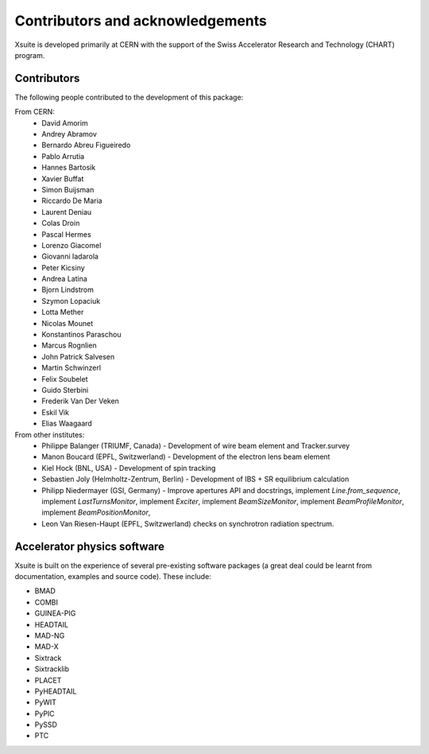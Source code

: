 Contributors and acknowledgements
=================================

Xsuite is developed primarily at CERN with the support of the Swiss Accelerator
Research and Technology (CHART) program.

.. figure:: figures/cern_and_chart.png
    :width: 60%
    :align: center

Contributors
------------

The following people contributed to the development of this package:

From CERN:
 - David Amorim
 - Andrey Abramov
 - Bernardo Abreu Figueiredo
 - Pablo Arrutia
 - Hannes Bartosik
 - Xavier Buffat
 - Simon Buijsman
 - Riccardo De Maria
 - Laurent Deniau
 - Colas Droin
 - Pascal Hermes
 - Lorenzo Giacomel
 - Giovanni Iadarola
 - Peter Kicsiny
 - Andrea Latina
 - Bjorn Lindstrom
 - Szymon Lopaciuk
 - Lotta Mether
 - Nicolas Mounet
 - Konstantinos Paraschou
 - Marcus Rognlien
 - John Patrick Salvesen
 - Martin Schwinzerl
 - Felix Soubelet
 - Guido Sterbini
 - Frederik Van Der Veken
 - Eskil Vik
 - Elias Waagaard

From other institutes:
 - Philippe Balanger (TRIUMF, Canada) - Development of wire beam element and Tracker.survey
 - Manon Boucard (EPFL, Switzwerland) - Development of the electron lens beam element
 - Kiel Hock (BNL, USA) - Development of spin tracking
 - Sebastien Joly (Helmholtz-Zentrum, Berlin) - Development of IBS + SR equilibrium calculation
 - Philipp Niedermayer (GSI, Germany) - Improve apertures API and docstrings, implement
   `Line.from_sequence`, implement `LastTurnsMonitor`, implement `Exciter`,
   implement `BeamSizeMonitor`, implement `BeamProfileMonitor`,
   implement `BeamPositionMonitor`,
 - Leon Van Riesen-Haupt (EPFL, Switzwerland) checks on synchrotron radiation spectrum.

Accelerator physics software
----------------------------

Xsuite is built on the experience of several pre-existing software packages
(a great deal could be learnt from  documentation, examples and source code).
These include:

- BMAD
- COMBI
- GUINEA-PIG
- HEADTAIL
- MAD-NG
- MAD-X
- Sixtrack
- Sixtracklib
- PLACET
- PyHEADTAIL
- PyWIT
- PyPIC
- PySSD
- PTC
